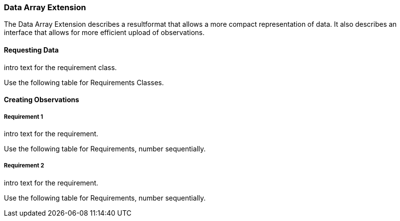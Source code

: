 === Data Array Extension

The Data Array Extension describes a resultformat that allows a more compact representation of data.
It also describes an interface that allows for more efficient upload of observations.

==== Requesting Data

intro text for the requirement class.

Use the following table for Requirements Classes.

==== Creating Observations


===== Requirement 1

intro text for the requirement.

Use the following table for Requirements, number sequentially.

===== Requirement 2

intro text for the requirement.

Use the following table for Requirements, number sequentially.

